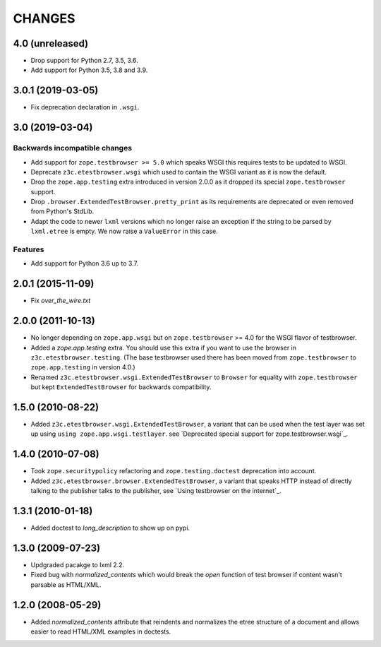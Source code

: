 =======
CHANGES
=======

4.0 (unreleased)
================

- Drop support for Python 2.7, 3.5, 3.6.

- Add support for Python 3.5, 3.8 and 3.9.


3.0.1 (2019-03-05)
==================

- Fix deprecation declaration in ``.wsgi``.


3.0 (2019-03-04)
================

Backwards incompatible changes
------------------------------

- Add support for ``zope.testbrowser >= 5.0`` which speaks WSGI this requires
  tests to be updated to WSGI.

- Deprecate ``z3c.etestbrowser.wsgi`` which used to contain the WSGI variant
  as it is now the default.

- Drop the ``zope.app.testing`` extra introduced in version 2.0.0 as
  it dropped its special ``zope.testbrowser`` support.

- Drop ``.browser.ExtendedTestBrowser.pretty_print`` as its requirements are
  deprecated or even removed from Python's StdLib.

- Adapt the code to newer ``lxml`` versions which no longer raise an exception
  if the string to be parsed by ``lxml.etree`` is empty. We now raise a
  ``ValueError`` in this case.

Features
--------

- Add support for Python 3.6 up to 3.7.


2.0.1 (2015-11-09)
==================

- Fix `over_the_wire.txt`


2.0.0 (2011-10-13)
==================

- No longer depending on ``zope.app.wsgi`` but on ``zope.testbrowser`` >= 4.0
  for the WSGI flavor of testbrowser.

- Added a `zope.app.testing` extra. You should use this extra if you want to
  use the browser in ``z3c.etestbrowser.testing``. (The base testbrowser used
  there has been moved from ``zope.testbrowser`` to ``zope.app.testing`` in
  version 4.0.)

- Renamed ``z3c.etestbrowser.wsgi.ExtendedTestBrowser`` to ``Browser`` for
  equality with ``zope.testbrowser`` but kept ``ExtendedTestBrowser`` for
  backwards compatibility.

1.5.0 (2010-08-22)
==================

- Added ``z3c.etestbrowser.wsgi.ExtendedTestBrowser``, a variant that can be
  used when the test layer was set up using ``using
  zope.app.wsgi.testlayer``. see
  `Deprecated special support for zope.testbrowser.wsgi`_.


1.4.0 (2010-07-08)
==================

- Took ``zope.securitypolicy`` refactoring and ``zope.testing.doctest``
  deprecation into account.

- Added ``z3c.etestbrowser.browser.ExtendedTestBrowser``, a variant that
  speaks HTTP instead of directly talking to the publisher talks to the
  publisher, see `Using testbrowser on the internet`_.


1.3.1 (2010-01-18)
==================

- Added doctest to `long_description` to show up on pypi.

1.3.0 (2009-07-23)
==================

- Updgraded pacakge to lxml 2.2.

- Fixed bug with `normalized_contents` which would break the `open` function
  of test browser if content wasn't parsable as HTML/XML.

1.2.0 (2008-05-29)
==================

- Added `normalized_contents` attribute that reindents and normalizes the
  etree structure of a document and allows easier to read HTML/XML examples in
  doctests.
